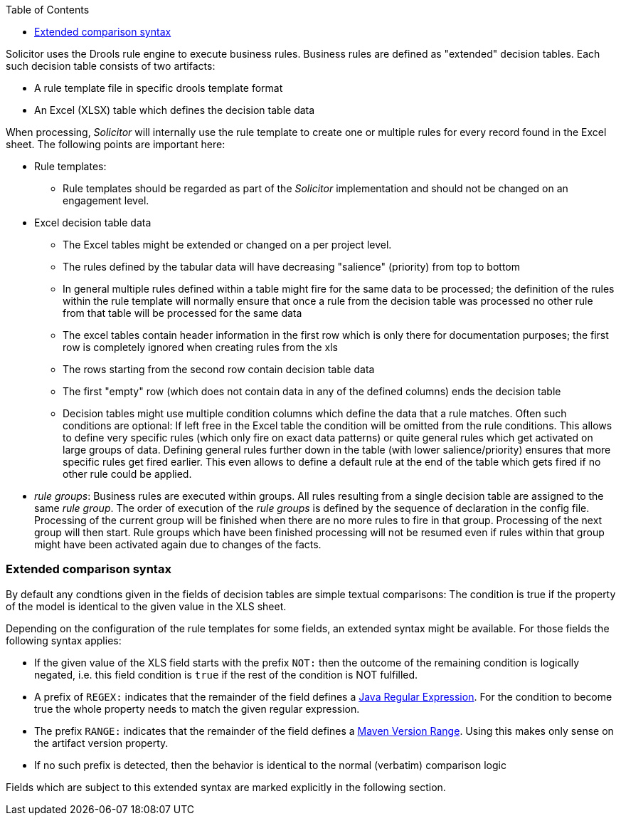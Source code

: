 :toc: macro
toc::[]

Solicitor uses the Drools rule engine to execute business rules. Business rules are
defined as "extended" decision tables. Each such decision table consists of two artifacts:

* A rule template file in specific drools template format
* An Excel (XLSX) table which defines the decision table data

When processing, _Solicitor_ will internally use the rule template to create one or multiple rules for every record found in the Excel sheet. The following points are important here:

* Rule templates:
** Rule templates should be regarded as part of the _Solicitor_ implementation and should not be changed on an engagement level.
* Excel decision table data
** The Excel tables might be extended or changed on a per project level.
** The rules defined by the tabular data will have decreasing "salience" (priority) from top to bottom
** In general multiple rules defined within a table might fire for the same data to be processed; the definition of the rules within the rule template will normally ensure that once a rule from the decision table was processed no other rule from that table will be processed for the same data
** The excel tables contain header information in the first row which is only there for documentation purposes; the first row is completely ignored when creating rules from the xls
** The rows starting from the second row contain decision table data
** The first "empty" row (which does not contain data in any of the defined columns) ends the decision table
** Decision tables might use multiple condition columns which define the data that a rule matches. Often such conditions are optional: If left free in the Excel table the condition will be omitted from the rule conditions. This allows to define very specific rules (which only fire on exact data patterns) or quite general rules which get activated on large groups of data. Defining general rules further down in the table (with lower salience/priority) ensures that more specific rules get fired earlier. This even allows to define a default rule at the end of the table which gets fired if no other rule could be applied.

* _rule groups_: Business rules are executed within groups. All rules resulting from a single decision table are assigned to the same _rule group_. The order of execution of the _rule groups_
is defined by the sequence of declaration in the config file. Processing of the current group will
be finished when there are no more rules to fire in that group. Processing of the next group will then start. Rule groups which have been finished processing will not be resumed even if rules within that group might have been activated again due to changes of the facts.

=== Extended comparison syntax
By default any condtions given in the fields of decision tables are simple textual comparisons: The condition
is true if the property of the model is identical to the given value in the XLS sheet.

Depending on the configuration of the rule templates for some fields, an extended syntax might be available. For those fields the following syntax applies:

* If the given value of the XLS field starts with the prefix `NOT:` then the outcome of the remaining condition is logically negated, i.e. this field condition is  `true` if the rest of the condition is NOT fulfilled.
* A prefix of `REGEX:` indicates that the remainder of the field defines a https://docs.oracle.com/javase/7/docs/api/java/util/regex/Pattern.html[Java Regular Expression]. For the condition to become true the whole property needs to match the given regular expression.
* The prefix `RANGE:` indicates that the remainder of the field defines
a https://maven.apache.org/ref/3.5.0/maven-artifact/apidocs/org/apache/maven/artifact/versioning/VersionRange.html#createFromVersionSpec(java.lang.String)[Maven Version Range]. Using this makes only sense on the artifact version property.
* If no such prefix is detected, then the behavior is identical to the normal (verbatim) comparison logic

Fields which are subject to this extended syntax are marked explicitly in the following section.